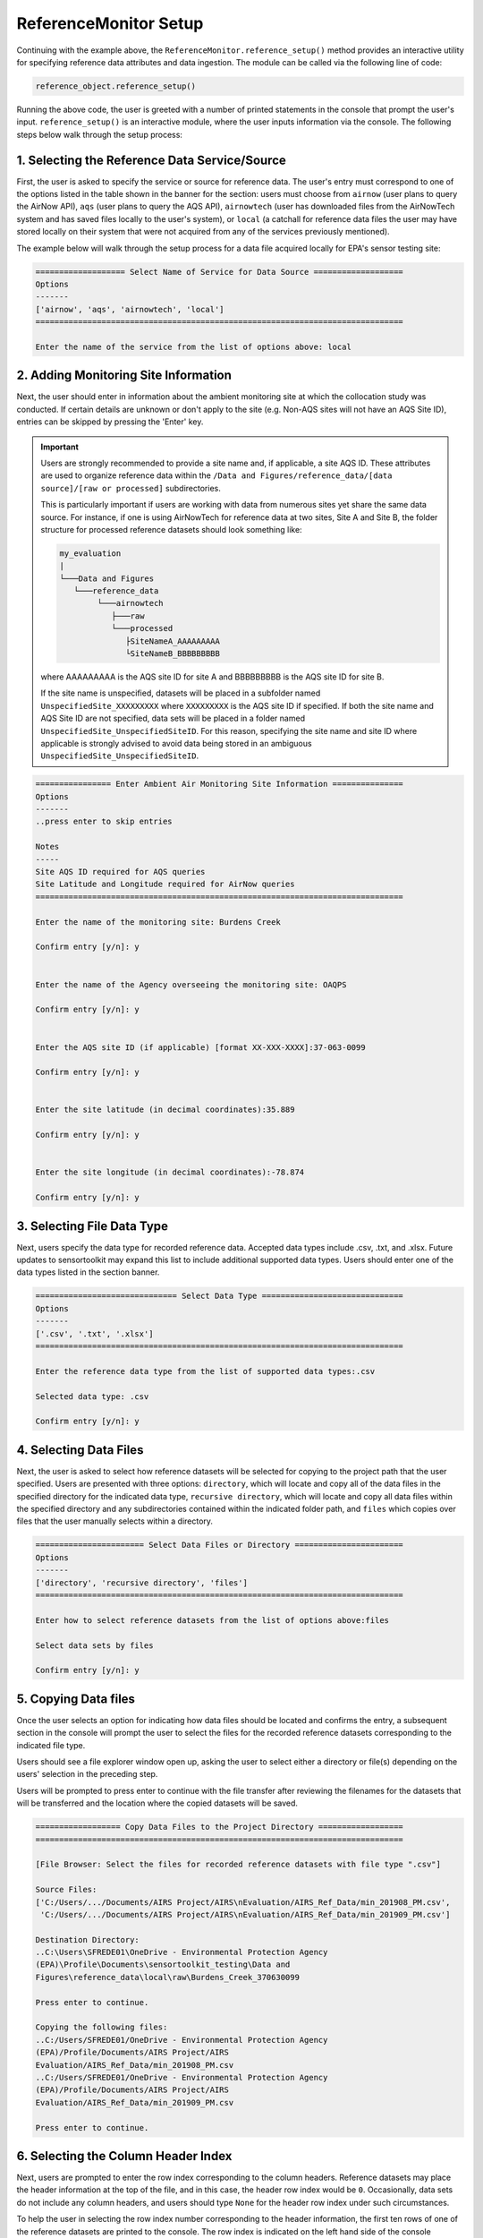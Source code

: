 ReferenceMonitor Setup
======================
Continuing with the example above, the ``ReferenceMonitor.reference_setup()``
method provides an interactive utility for specifying reference data attributes
and data ingestion. The module can be called via the following line of code:

.. code-block:: python

  reference_object.reference_setup()

Running the above code, the user is greeted with a number of printed statements in
the console that prompt the user's input. ``reference_setup()`` is an interactive
module, where the user inputs information via the console. The following steps
below walk through the setup process:

1. Selecting the Reference Data Service/Source
^^^^^^^^^^^^^^^^^^^^^^^^^^^^^^^^^^^^^^^^^^^^^^
First, the user is asked to specify the service or source for reference data.
The user's entry must correspond to one of the options listed in the table shown
in the banner for the section: users must choose from ``airnow`` (user plans to
query the AirNow API), ``aqs`` (user plans to query the AQS API), ``airnowtech`` (user
has downloaded files from the AirNowTech system and has saved files locally to the user's
system), or ``local`` (a catchall for reference data files the user may have stored
locally on their system that were not acquired from any of the services previously mentioned).

The example below will walk through the setup process for a data file acquired locally for
EPA's sensor testing site:

.. code-block:: console

  =================== Select Name of Service for Data Source ===================
  Options
  -------
  ['airnow', 'aqs', 'airnowtech', 'local']
  ==============================================================================

  Enter the name of the service from the list of options above: local


2. Adding Monitoring Site Information
^^^^^^^^^^^^^^^^^^^^^^^^^^^^^^^^^^^^^
Next, the user should enter in information about the ambient monitoring site
at which the collocation study was conducted. If certain details are unknown or
don't apply to the site (e.g. Non-AQS sites will not have an AQS Site ID), entries
can be skipped by pressing the 'Enter' key.

.. important::
  Users are strongly recommended to provide a site name and, if applicable, a site AQS ID.
  These attributes are used to organize reference data within the ``/Data and Figures/reference_data/[data source]/[raw or processed]``
  subdirectories.

  This is particularly important if users are working with data from numerous sites yet share the same data source.
  For instance, if one is using AirNowTech for reference data at two sites, Site A and Site B,
  the folder structure for processed reference datasets should look something like:

  .. code-block:: console

    my_evaluation
    |
    └───Data and Figures
       └───reference_data
            └───airnowtech
               ├───raw
               └───processed
                  ├SiteNameA_AAAAAAAAA
                  └SiteNameB_BBBBBBBBB

  where AAAAAAAAA is the AQS site ID for site A and BBBBBBBBB is the AQS site ID
  for site B.

  If the site name is unspecified, datasets will be placed in a subfolder named ``UnspecifiedSite_XXXXXXXXX``
  where ``XXXXXXXXX`` is the AQS site ID if specified. If both the site name and AQS Site ID
  are not specified, data sets will be placed in a folder named ``UnspecifiedSite_UnspecifiedSiteID``.
  For this reason, specifying the site name and site ID where applicable is strongly advised to avoid
  data being stored in an ambiguous ``UnspecifiedSite_UnspecifiedSiteID``.

.. code-block:: console

  ================ Enter Ambient Air Monitoring Site Information ===============
  Options
  -------
  ..press enter to skip entries

  Notes
  -----
  Site AQS ID required for AQS queries
  Site Latitude and Longitude required for AirNow queries
  ==============================================================================

  Enter the name of the monitoring site: Burdens Creek

  Confirm entry [y/n]: y


  Enter the name of the Agency overseeing the monitoring site: OAQPS

  Confirm entry [y/n]: y


  Enter the AQS site ID (if applicable) [format XX-XXX-XXXX]:37-063-0099

  Confirm entry [y/n]: y


  Enter the site latitude (in decimal coordinates):35.889

  Confirm entry [y/n]: y


  Enter the site longitude (in decimal coordinates):-78.874

  Confirm entry [y/n]: y

3. Selecting File Data Type
^^^^^^^^^^^^^^^^^^^^^^^^^^^
Next, users specify the data type for recorded reference data. Accepted data
types include .csv, .txt, and .xlsx. Future updates to sensortoolkit may
expand this list to include additional supported data types. Users should enter
one of the data types listed in the section banner.

.. code-block:: console

  ============================== Select Data Type ==============================
  Options
  -------
  ['.csv', '.txt', '.xlsx']
  ==============================================================================

  Enter the reference data type from the list of supported data types:.csv

  Selected data type: .csv

  Confirm entry [y/n]: y

4. Selecting Data Files
^^^^^^^^^^^^^^^^^^^^^^^
Next, the user is asked to select how reference datasets will be selected for copying
to the project path that the user specified. Users are presented with three options:
``directory``, which will locate and copy all of the data files in the specified directory for the
indicated data type, ``recursive directory``, which will locate and copy all data files within the
specified directory and any subdirectories contained within the indicated folder path, and ``files`` which
copies over files that the user manually selects within a directory.

.. code-block:: console

  ======================= Select Data Files or Directory =======================
  Options
  -------
  ['directory', 'recursive directory', 'files']
  ==============================================================================

  Enter how to select reference datasets from the list of options above:files

  Select data sets by files

  Confirm entry [y/n]: y


5. Copying Data files
^^^^^^^^^^^^^^^^^^^^^
Once the user selects an option for indicating how data files should be located
and confirms the entry, a subsequent section in the console will prompt the user to
select the files for the recorded reference datasets corresponding to the indicated file type.

Users should see a file explorer window open up, asking the user to select either a directory
or file(s) depending on the users' selection in the preceding step.

Users will be prompted to press enter to continue with the file transfer after
reviewing the filenames for the datasets that will be transferred and the location
where the copied datasets will be saved.

.. code-block:: console

  ================== Copy Data Files to the Project Directory ==================
  ==============================================================================

  [File Browser: Select the files for recorded reference datasets with file type ".csv"]

  Source Files:
  ['C:/Users/.../Documents/AIRS Project/AIRS\nEvaluation/AIRS_Ref_Data/min_201908_PM.csv',
   'C:/Users/.../Documents/AIRS Project/AIRS\nEvaluation/AIRS_Ref_Data/min_201909_PM.csv']

  Destination Directory:
  ..C:\Users\SFREDE01\OneDrive - Environmental Protection Agency
  (EPA)\Profile\Documents\sensortoolkit_testing\Data and
  Figures\reference_data\local\raw\Burdens_Creek_370630099

  Press enter to continue.

  Copying the following files:
  ..C:/Users/SFREDE01/OneDrive - Environmental Protection Agency
  (EPA)/Profile/Documents/AIRS Project/AIRS
  Evaluation/AIRS_Ref_Data/min_201908_PM.csv
  ..C:/Users/SFREDE01/OneDrive - Environmental Protection Agency
  (EPA)/Profile/Documents/AIRS Project/AIRS
  Evaluation/AIRS_Ref_Data/min_201909_PM.csv

  Press enter to continue.

6. Selecting the Column Header Index
^^^^^^^^^^^^^^^^^^^^^^^^^^^^^^^^^^^^
Next, users are prompted to enter the row index corresponding to the column headers.
Reference datasets may place the header information at the top of the file, and in this
case, the header row index would be ``0``. Occasionally, data sets do not include any
column headers, and users should type ``None`` for the header row index under such circumstances.

To help the user in selecting the row index number corresponding to the header information,
the first ten rows of one of the reference datasets are printed to the console. The row index
is indicated on the left hand side of the console statement. Below, the example dataset contains
a number of rows of metadata, so the header index containing descriptors for the time column and
pollutant measurement columns is found on row index #2.

.. code-block:: console

  ============================= Column Header Index ============================
  Options
  -------
  ..type "None" if no header columns in recorded sensor dataset
  ==============================================================================

  The first ten unformatted rows of C:\Users\...\Documents\sensortoolkit_testing
  \Data and Figures\reference_data\local\raw\Burdens_Creek_370630099\min_201908_PM.csv
  are displayed below:
                                             0
  0  Station: BURDENS CREEK PM  Periodically: 8/1/2...
  1                                            ,,,,,,,
  2  Date & Time,UV_633_370nm,BC AE33 880nm,Grimm P...
  3        ,ng/m3,ng/m3,ug/m3L,ug/m3,ug/m3,ug/m3,ug/m3
  4      8/1/2019 7:00 AM,875,726,12,17.5,9.4,9.5,19.8
  5    8/1/2019 7:01 AM,958,785,11.5,16.6,9.4,9.5,18.1
  6    8/1/2019 7:02 AM,999,800,11.3,16.1,9.4,9.5,18.3
  7    8/1/2019 7:03 AM,936,787,11.6,16.5,9.4,9.4,17.7
  8    8/1/2019 7:04 AM,935,768,12.4,18.1,9.4,9.4,16.3
  9      8/1/2019 7:05 AM,908,752,11,14.9,9.2,9.5,15.7

  Enter the row index number for column headers: 2

  Header row index: 2

  Confirm entry [y/n]: y

7. Parsing Sensor Datasets
^^^^^^^^^^^^^^^^^^^^^^^^^^^^^^^^^^^^^^^^^^^^^^^^^^^^^^^^

If column headers are not included in the reference datasets (i.e., the column
header index in step 1 was set to ``None``), users will need to manually enter
the names of column headers for datasets. This will prompt a section labeled
`Manually Set Column Headers` and the user will be asked to enter in columns until
the user indicates to the console to end header entry model by pressing ``X``.

.. note::

  Manual configuration of column headers is not required if an integer header row index
  value is set in the previous step.

Next, the module will automatically search for datafiles corresponding to the
file type and header index (if previously specified). A list of unique headers for
each column index are displayed.

.. code-block:: console

  ============================== Parsing Datasets ==============================
  ==============================================================================

  Parsing datasets at "../Data and Figures/reference_data/local/raw/Burdens_Creek_370630099/"
  ..Header(s) at column index 0: ['Date & Time']
  ..Header(s) at column index 1: ['UV_633_370nm']
  ..Header(s) at column index 2: ['BC AE33 880nm']
  ..Header(s) at column index 3: ['Grimm PM2.5']
  ..Header(s) at column index 4: ['Grimm PM10']
  ..Header(s) at column index 5: ['GRIMM PM1']
  ..Header(s) at column index 6: ['T640_2_PM25']
  ..Header(s) at column index 7: ['T640_2_PM10']

  Press enter to continue.

8. Specifying Timestamp Columns
^^^^^^^^^^^^^^^^^^^^^^^^^^^^^^^
Users must list all time-like columns that will be used for the DateTime_UTC
index. Typically, this either includes one column as is the case for the
example, or two columns (one column for the date and another for the time).

Once entry is complete, the user should press ``X`` to exit column header entry
mode.

.. code-block:: console

  ========================== Specify Timestamp columns =========================
  Options
  -------
  ..press X to end adding entries
  ..press D to delete the previous entry
  ==============================================================================

  Enter Timestamp column name #1: Date & Time

  Enter Timestamp column name #2: X

  Timestamp column list: ['Date & Time']

  Press enter to continue.

9. Specifying the Parameter Renaming Scheme and Monitor Information
^^^^^^^^^^^^^^^^^^^^^^^^^^^^^^^^^^^^^^^^^^^^^^^^^^^^^^^^^^^^^^^^^^^
Next, users are prompted to configure the parameter renaming scheme by entering
in `sensortoolkit`'s Sensor Data Formatting Standard (S-DFS) parameter name
that corresponds to each parameter header name.

.. tip::

  Column names that do not have a corresponding listed parameter should be dropped
  from the dataset by pressing enter.

.. code-block:: console

  ========================== Specify Parameter columns =========================
  Options
  -------
  ..press enter to skip columns that will be dropped

  Notes
  -----
  Choose from the following list of SDFS parameter names
  ['PM1', 'PM25', 'PM10', 'O3', 'NO2', 'NO', 'NOx', 'SO2', 'SOx', 'CO', 'CO2',
  'Temp', 'RH', 'Press', 'DP', 'WS', 'WD']
  ==============================================================================

  [1/7] Enter SDFS parameter associated with UV_633_370nm:
  ..UV_633_370nm will be dropped

  [2/7] Enter SDFS parameter associated with BC AE33 880nm:
  ..BC AE33 880nm will be dropped

  [3/7] Enter SDFS parameter associated with Grimm PM2.5:
  ..Grimm PM2.5 will be dropped

  [4/7] Enter SDFS parameter associated with Grimm PM10:
  ..Grimm PM10 will be dropped

  [5/7] Enter SDFS parameter associated with GRIMM PM1:
  ..GRIMM PM1 will be dropped

  [6/7] Enter SDFS parameter associated with T640_2_PM25: PM25

  Enter the units of measure for T640_2_PM25:ug/m^3

  Confirm entry [y/n]: y

  Is the parameter code for reference measurements 88101?

  Confirm entry [y/n]: y
  Method Code                             Collection Description Method Type
  0           116               BGI Model PQ200 PM2.5 Sampler w/WINS         FRM
  1           117              R & P Model 2000 PM2.5 Sampler w/WINS         FRM
  2           118           R & P Model 2025 PM2.5 Sequential w/WINS         FRM
  3           119              Andersen RAAS2.5-100 PM2.5 SAM w/WINS         FRM
  4           120              Andersen RAAS2.5-300 PM2.5 SEQ w/WINS         FRM
  5           123                          Thermo Env Model 605 CAPS         FRM
  6           128              Andersen RAAS2.5-2000PM2.5 Aud w/WINS         FRM
  7           129               R & P Model 2000 PM-2.5 Audit w/WINS         FRM
  8           135                   URG-MASS100 Single PM2.5 Sampler         FRM
  9           136               URG-MASS300 Sequential PM2.5 Sampler         FRM
  10          142               BGI Models PQ200-VSCC or PQ200A-VSCC         FRM
  11          143         R & P Model 2000 PM-2.5 Air Sampler w/VSCC         FRM
  12          144       R & P Model 2000 PM-2.5 Audit Sampler w/VSCC         FRM
  13          145  R & P Model 2025 PM-2.5 Sequential Air Sampler...         FRM
  14          153           Thermo Electron Model RAAS2.5-100 w/VSCC         FRM
  15          154     Thermo Electron Model RAAS2.5-200 Audit w/VSCC         FRM
  16          155  Thermo Electron Model RAAS2.5-300 Sequential w...         FRM
  17          170               Met One BAM-1020 Mass Monitor w/VSCC         FEM
  18          177          Thermo Scientific Partisol 2000-D Dichot.         FEM
  19          179  Thermo Scientific Dichot. Partisol-Plus Model ...         FEM
  20          181  Thermo Scientific TEOM 1400 FDMS or 1405 8500C...         FEM
  21          182    Thermo Scientific TEOM 1405-DF Dichotomous FDMS         FEM
  22          183      Thermo Scientific 5014i or FH62C14-DHS w/VSCC         FEM
  23          184          Thermo Scientific Model 5030 SHARP w/VSCC         FEM
  24          195             GRIMM EDM Model 180 with naphion dryer         FEM
  25          203                    Opsis SM200-Dust Monitor w/VSCC         FEM
  26          204                Teledyne Model 602 Beta plus w/VSCC         FEM
  27          209  Met One BAM-1022 Mass Monitor w/ VSCC or TE-PM...         FEM
  28          219        Tisch Model TE-Wilbur2.5 Low-Volume Sampler         FRM
  29          221                      Met One E-FRM PM2.5 with WINS         FRM
  30          235    Met One E-FRM PM2.5 with URG-2000-30EGN cyclone         FEM
  31          236                           Teledyne T640 at 5.0 LPM         FEM
  32          238                        Teledyne T640X at 16.67 LPM         FEM
  33          245                  Met One E-SEQ-FRM PM2.5 with WINS         FRM
  34          521                      Met One E-FRM PM2.5 with VSCC         FRM
  35          545                  Met One E-SEQ-FRM PM2.5 with VSCC         FRM
  36          581               Thermo Scientific 1405-F FDMS w/VSCC         FEM

  Enter the method code corresponding to the reference method for T640_2_PM25:238

  Confirm entry [y/n]: y

  Enter the parameter occurance code for the above reference method:1

  Confirm entry [y/n]: y

  [7/7] Enter SDFS parameter associated with T640_2_PM10: PM10

  Enter the units of measure for T640_2_PM10:ug/m^3

  Confirm entry [y/n]: y

  Is the parameter code for reference measurements 81102?

  Confirm entry [y/n]: y
  Method Code                           Collection Description Method Type
  0             1                                    LO-VOL-SA244E         NaN
  1             2                                   LO-VOL-GMW9200         NaN
  2             3                               LO-VOL-WA10-DICHOT         NaN
  3             4                             LO-VOL-SA246B-DICHOT         NaN
  4            11                                    DUSTTRAK 8530         NaN
  5            12                                    DUSTTRAK 8533         NaN
  6            25                                    MED-VOL-SA254         NaN
  7            26                                  MED-VOL-GMW9100         NaN
  8            40                   WEDDING-AUTOMATED-PM10 SAMPLER         NaN
  9            41                       BAM-102-CONTINUOUS MONITOR         NaN
  10           51                                     HI-VOL-SA321         NaN
  11           52                                    HI-VOL-SA321A         NaN
  12           53                                   HI-VOL-GMW9000         NaN
  13           54                                       HI-VOL-W10         NaN
  14           55                     HI-VOL-W10-(W/MAINT.AC.PORT)         NaN
  15           56                    HI-VOL-SA321G-(321-W/OILSHIM)         NaN
  16           57                   HI-VOL-SA321AG(321A-W/OILSHIM)         NaN
  17           58                                    HI-VOL-SA321B         NaN
  18           59                                    HI-VOL-SA1200         NaN
  19           62                             HI-VOL-WEDDING-INLET         FRM
  20           63                               HI-VOL SA/GMW-1200         FRM
  21           64                              HI-VOL-SA/GMW-321-B         FRM
  22           65                              HI-VOL-SA/GMW-321-C         FRM
  23           71                               OREGON-DEQ-MED-VOL         FRM
  24           73                   LO-VOL-DICHOTOMOUS-SA246B-INLT         FRM
  25           76                   INSTRMENTL-ANDRSEN-SA246B-INLT         FEM
  26           79                    INSTRUMENTAL-R&P SA246B-INLET         FEM
  27           81                   INSTRUMENTAL-WEDDING-AUTOMATIC         FEM
  28           98                          R&P Model 2000 Partisol         FRM
  29          122                      INSTRUMENT MET ONE 4 MODELS         FEM
  30          124                        BGI Inc. Model PQ100 PM10         FRM
  31          125                        BGI Inc. Model PQ200 PM10         FRM
  32          126                     R - P Co Partisol Model 2000         FRM
  33          127                     R - P Co Partisol Model 2025         FRM
  34          130               Andersen RAAS10-100 Single channel         FRM
  35          131                    Andersen RAAS10-200 S-Channel         FRM
  36          132                    Andersen RAAS10-300 M-channel         FRM
  37          141             Tisch Environ Model-6070 PM10 Hi-Vol         FRM
  38          150                  T A Series FH 62 C14 Continuous         FEM
  39          151                  Environnement S.A. Model MP101M         FEM
  40          156                               Instrument DKK_TOA         FEM
  41          162                    Hi Vol SSI Ecotech Model 3000         FRM
  42          193                   OPSIS Model SM200 PM10 Monitor         FEM
  43          197              Thermo Partisol Model 2000-D Dichot         FEM
  44          198              Thermo Partisol Model 2025-D Dichot         FEM
  45          205                                       AP 602 BAM         FEM
  46          208  Thermo Scientific 1405-DF Dichotomous TEOM FDMS         FEM
  47          216       Tisch Model TE-Wilbur10 Low-Volume Sampler         FRM
  48          226                               Met One E-BAM PLUS         FEM
  49          231                               Met One E-FRM PM10         FRM
  50          239                  Teledyne API T640X at 16.67 LPM         FEM
  51          246                                Met One E-SEQ-FRM         FRM
  52          702                                     INTERIM PM10         NaN
  53          771                                     INTERIM PM10         NaN
  54          772                                     INTERIM PM10         NaN
  55          773                            LO-VOL-DICHOT-INTERIM         NaN
  56          774                         HI-VOL INTERIM 15 MICRON         NaN
  57          790                                 Virtual Impactor         NaN
  58          792                                 Virtual Impactor         NaN
  59          879  INSTRUMENTAL-R&P SA246B-Inlet (Tx Modification)         NaN
  60          900                        BGI Inc. frmOMNI at 5 lpm         NaN

  Enter the method code corresponding to the reference method for T640_2_PM10:239

  Confirm entry [y/n]: y

  Enter the parameter occurance code for the above reference method:1

  Confirm entry [y/n]: y

  Configured renaming scheme:
  {'BC AE33 880nm': '',
  'GRIMM PM1': '',
  'Grimm PM10': '',
  'Grimm PM2.5': '',
  'T640_2_PM10': 'PM10',
  'T640_2_PM25': 'PM25',
  'UV_633_370nm': ''}

  Press enter to continue.

10. Configuring Timestamp Column Formatting
^^^^^^^^^^^^^^^^^^^^^^^^^^^^^^^^^^^^^^^^^^

Next, the timestamp column formatting should be specified. Users are encouraged
to reference https://strftime.org/ for a table of formatting codes. Additional
info is available in the Python documentation: https://docs.python.org/3/library/datetime.html#strftime-and-strptime-format-codes.

A formatting scheme must be specified for each time-like column indicated in
the previous section.

The user will be asked to confirm the entry with ``y`` or ``n`` to either continue
or revise the entered formatting scheme.

.. code-block:: console

  ==================== Configure Timestamp Column Formatting ===================
  Options
  -------
  ..If a timestamp column is formatted as the number of seconds since the Unix
  epoch (1 Jan. 1970), enter "epoch"
  ..press enter to skip columns that will be dropped

  Notes
  -----
  ..format code list: https://docs.python.org/3/library/datetime.html#strftime-
  and-strptime-format-codes
  ==============================================================================

  Enter date/time formatting for "Date & Time": %-m/%-d/%Y %-I:%M %p

  Confirm entry [y/n]: y

  Configured formatting scheme:
  {'Date & Time': '%-m/%-d/%Y %-I:%M %p'}

  Press enter to continue.


11. Saving the Setup Configuration to ``setup.json``
^^^^^^^^^^^^^^^^^^^^^^^^^^^^^^^^^^^^^^^^^^^^^^^^^^^

The Setup module will automatically save the setup configuration
to a ``reference_setup.json`` file at the indicated directory location:

.. code-block:: console

  ============================= Setup Configuration ============================
  ==============================================================================

  ..writing setup configuration to the following path:
  C:\Users\...\Documents\sensortoolkit_testing\Data and Figures\reference_data
  \local\raw\Burdens_Creek_370630099\reference_setup.json

12. Reference Data Ingestion and Saving Processed Datasets
^^^^^^^^^^^^^^^^^^^^^^^^^^^^^^^^^^^^^^^^^^^^^^^^^^^^^^^^^^
.. code-block:: console

  ============================ Ingest Local Datasets ===========================
  ==============================================================================

  ..H_201909_PM.csv
  ..H_201910_PM.csv
